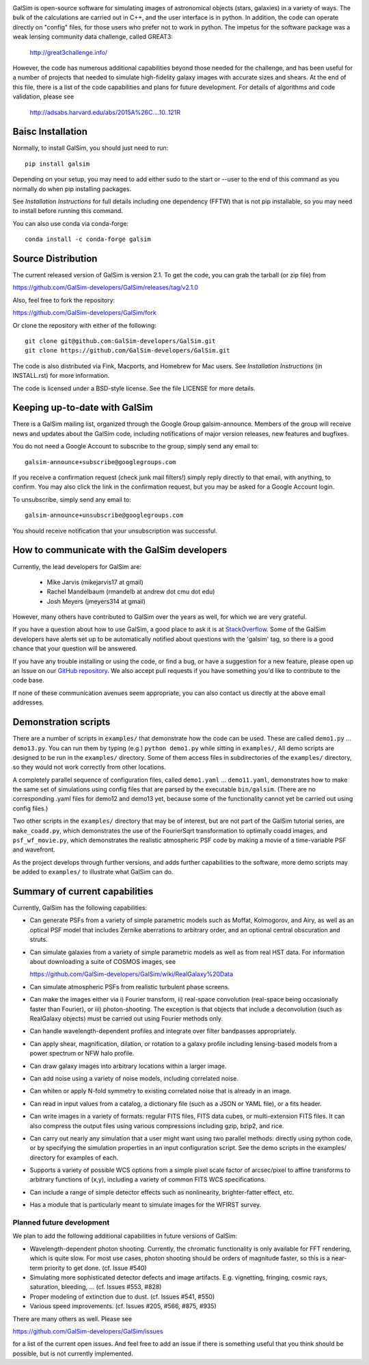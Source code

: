 .. image:: https://travis-ci.org/GalSim-developers/GalSim.svg?branch=master
        :target: https://travis-ci.org/GalSim-developers/GalSim
.. image:: https://coveralls.io/repos/github/GalSim-developers/GalSim/badge.svg?branch=master
        :target: https://coveralls.io/github/GalSim-developers/GalSim?branch=master
.. image:: https://img.shields.io/badge/astro--ph.IM-1407.7676-B31B1B.svg
        :target: https://arxiv.org/abs/1407.7676
.. image:: https://img.shields.io/badge/ADS-Rowe%20et%20al%2C%202015-blue.svg
        :target: http://adsabs.harvard.edu/abs/2015A%26C....10..121R

GalSim is open-source software for simulating images of astronomical objects
(stars, galaxies) in a variety of ways.  The bulk of the calculations are
carried out in C++, and the user interface is in python.  In addition, the code
can operate directly on "config" files, for those users who prefer not to work
in python.  The impetus for the software package was a weak lensing community
data challenge, called GREAT3:

    http://great3challenge.info/

However, the code has numerous additional capabilities beyond those needed for
the challenge, and has been useful for a number of projects that needed to
simulate high-fidelity galaxy images with accurate sizes and shears.  At the
end of this file, there is a list of the code capabilities and plans for future
development.  For details of algorithms and code validation, please see

    http://adsabs.harvard.edu/abs/2015A%26C....10..121R


Baisc Installation
==================

Normally, to install GalSim, you should just need to run::

    pip install galsim

Depending on your setup, you may need to add either sudo to the start
or --user to the end of this command as you normally do when pip installing
packages.

See `Installation Instructions` for full details including one dependency (FFTW) that is not
pip installable, so you may need to install before running this command.

You can also use conda via conda-forge::

    conda install -c conda-forge galsim


Source Distribution
===================

The current released version of GalSim is version 2.1.  To get the code, you
can grab the tarball (or zip file) from

https://github.com/GalSim-developers/GalSim/releases/tag/v2.1.0

Also, feel free to fork the repository:

https://github.com/GalSim-developers/GalSim/fork

Or clone the repository with either of the following::

    git clone git@github.com:GalSim-developers/GalSim.git
    git clone https://github.com/GalSim-developers/GalSim.git

The code is also distributed via Fink, Macports, and Homebrew for Mac users.
See `Installation Instructions` (in INSTALL.rst) for more information.

The code is licensed under a BSD-style license.  See the file LICENSE for more
details.


Keeping up-to-date with GalSim
==============================

There is a GalSim mailing list, organized through the Google Group
galsim-announce.  Members of the group will receive news and updates about the
GalSim code, including notifications of major version releases, new features
and bugfixes.

You do not need a Google Account to subscribe to the group, simply send any
email to::

    galsim-announce+subscribe@googlegroups.com

If you receive a confirmation request (check junk mail filters!) simply reply
directly to that email, with anything, to confirm.  You may also click the link
in the confirmation request, but you may be asked for a Google Account login.

To unsubscribe, simply send any email to::

    galsim-announce+unsubscribe@googlegroups.com

You should receive notification that your unsubscription was successful.


How to communicate with the GalSim developers
=============================================

Currently, the lead developers for GalSim are:

  - Mike Jarvis (mikejarvis17 at gmail)
  - Rachel Mandelbaum (rmandelb at andrew dot cmu dot edu)
  - Josh Meyers (jmeyers314 at gmail)

However, many others have contributed to GalSim over the years as well, for
which we are very grateful.

If you have a question about how to use GalSim, a good place to ask it is at
`StackOverflow <http://stackoverflow.com/>`_.  Some of the GalSim developers
have alerts set up to be automatically notified about questions with the
'galsim' tag, so there is a good chance that your question will be answered.

If you have any trouble installing or using the code, or find a bug, or have a
suggestion for a new feature, please open up an Issue on our `GitHub
repository <https://github.com/GalSim-developers/GalSim/issues>`_.  We also accept
pull requests if you have something you'd like to contribute to the code base.

If none of these communication avenues seem appropriate, you can also contact
us directly at the above email addresses.


Demonstration scripts
=====================

There are a number of scripts in ``examples/`` that demonstrate how the code can
be used.  These are called ``demo1.py`` ... ``demo13.py``.  You can run them by
typing (e.g.) ``python demo1.py`` while sitting in ``examples/``, All demo scripts
are designed to be run in the ``examples/`` directory.  Some of them access
files in subdirectories of the ``examples/`` directory, so they would not work
correctly from other locations.

A completely parallel sequence of configuration files, called ``demo1.yaml`` ...
``demo11.yaml``, demonstrates how to make the same set of simulations using
config files that are parsed by the executable ``bin/galsim``.  (There are no
corresponding .yaml files for demo12 and demo13 yet, because some of the
functionality cannot yet be carried out using config files.)

Two other scripts in the ``examples/`` directory that may be of interest, but
are not part of the GalSim tutorial series, are ``make_coadd.py``, which
demonstrates the use of the FourierSqrt transformation to optimally coadd
images, and ``psf_wf_movie.py``, which demonstrates the realistic atmospheric
PSF code by making a movie of a time-variable PSF and wavefront.

As the project develops through further versions, and adds further
capabilities to the software, more demo scripts may be added to ``examples/``
to illustrate what GalSim can do.


Summary of current capabilities
===============================

Currently, GalSim has the following capabilities:

* Can generate PSFs from a variety of simple parametric models such as Moffat,
  Kolmogorov, and Airy, as well as an optical PSF model that includes Zernike
  aberrations to arbitrary order, and an optional central obscuration and
  struts.

* Can simulate galaxies from a variety of simple parametric models as well as
  from real HST data.  For information about downloading a suite of COSMOS
  images, see

  https://github.com/GalSim-developers/GalSim/wiki/RealGalaxy%20Data

* Can simulate atmospheric PSFs from realistic turbulent phase screens.

* Can make the images either via i) Fourier transform, ii) real-space
  convolution (real-space being occasionally faster than Fourier), or
  iii) photon-shooting.  The exception is that objects that include a
  deconvolution (such as RealGalaxy objects) must be carried out using Fourier
  methods only.

* Can handle wavelength-dependent profiles and integrate over filter
  bandpasses appropriately.

* Can apply shear, magnification, dilation, or rotation to a galaxy profile
  including lensing-based models from a power spectrum or NFW halo profile.

* Can draw galaxy images into arbitrary locations within a larger image.

* Can add noise using a variety of noise models, including correlated noise.

* Can whiten or apply N-fold symmetry to existing correlated noise that is
  already in an image.

* Can read in input values from a catalog, a dictionary file (such as a JSON
  or YAML file), or a fits header.

* Can write images in a variety of formats: regular FITS files, FITS data
  cubes, or multi-extension FITS files.  It can also compress the output files
  using various compressions including gzip, bzip2, and rice.

* Can carry out nearly any simulation that a user might want using two parallel
  methods: directly using python code, or by specifying the simulation
  properties in an input configuration script.  See the demo scripts in
  the examples/ directory for examples of each.

* Supports a variety of possible WCS options from a simple pixel scale factor
  of arcsec/pixel to affine transforms to arbitrary functions of (x,y),
  including a variety of common FITS WCS specifications.

* Can include a range of simple detector effects such as nonlinearity,
  brighter-fatter effect, etc.

* Has a module that is particularly meant to simulate images for the WFIRST
  survey.


Planned future development
--------------------------

We plan to add the following additional capabilities in future versions of
GalSim:

* Wavelength-dependent photon shooting.  Currently, the chromatic functionality
  is only available for FFT rendering, which is quite slow.  For most use
  cases, photon shooting should be orders of magnitude faster, so this is
  a near-term priority to get done.  (cf. Issue #540)

* Simulating more sophisticated detector defects and image artifacts.  E.g.
  vignetting, fringing, cosmic rays, saturation, bleeding, ... (cf. Issues
  #553, #828)

* Proper modeling of extinction due to dust. (cf. Issues #541, #550)

* Various speed improvements.  (cf. Issues #205, #566, #875, #935)

There are many others as well.  Please see

https://github.com/GalSim-developers/GalSim/issues

for a list of the current open issues.  And feel free to add an issue if there
is something useful that you think should be possible, but is not currently
implemented.
